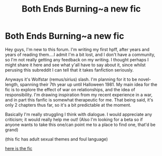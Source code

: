 #+TITLE: Both Ends Burning~a new fic

* Both Ends Burning~a new fic
:PROPERTIES:
:Author: vonham
:Score: 4
:DateUnix: 1418066994.0
:DateShort: 2014-Dec-08
:FlairText: Promotion
:END:
Hey guys, I'm new to this forum. I'm writing my first hpff, after years and years of reading them....I admit I'm a bit lost, and I don't have a community, so I'm not really getting any feedback on my writing. I thought perhaps I might share it here and see what y'all have to say about it, since whilst perusing this subreddit I can tell that it takes fanfiction seriously.

Anyways it's Wolfstar (remus/sirius) slash. I'm planning for it to be novel-length, spanning their 7th year up until Halloween 1981. My main idea for the fic is to explore the effect of war on relationships, and the idea of responsibility. I'm drawing inspiration from my recent experience in a war, and in part this fanfic is somewhat therapeutic for me. That being said, it's only 2 chapters thus far, so it's a bit predictable at the moment.

Basically I'm really struggling I think with dialogue. I would appreciate any criticism; it would really help me out! (Also I'm looking for a beta so if anyone wants to take this one/can point me to a place to find one, that'd be grand)

(this fic has adult sexual themes and foul language)

[[https://www.fanfiction.net/s/10762558/1/Both-Ends-Burning][here is the fic]]

